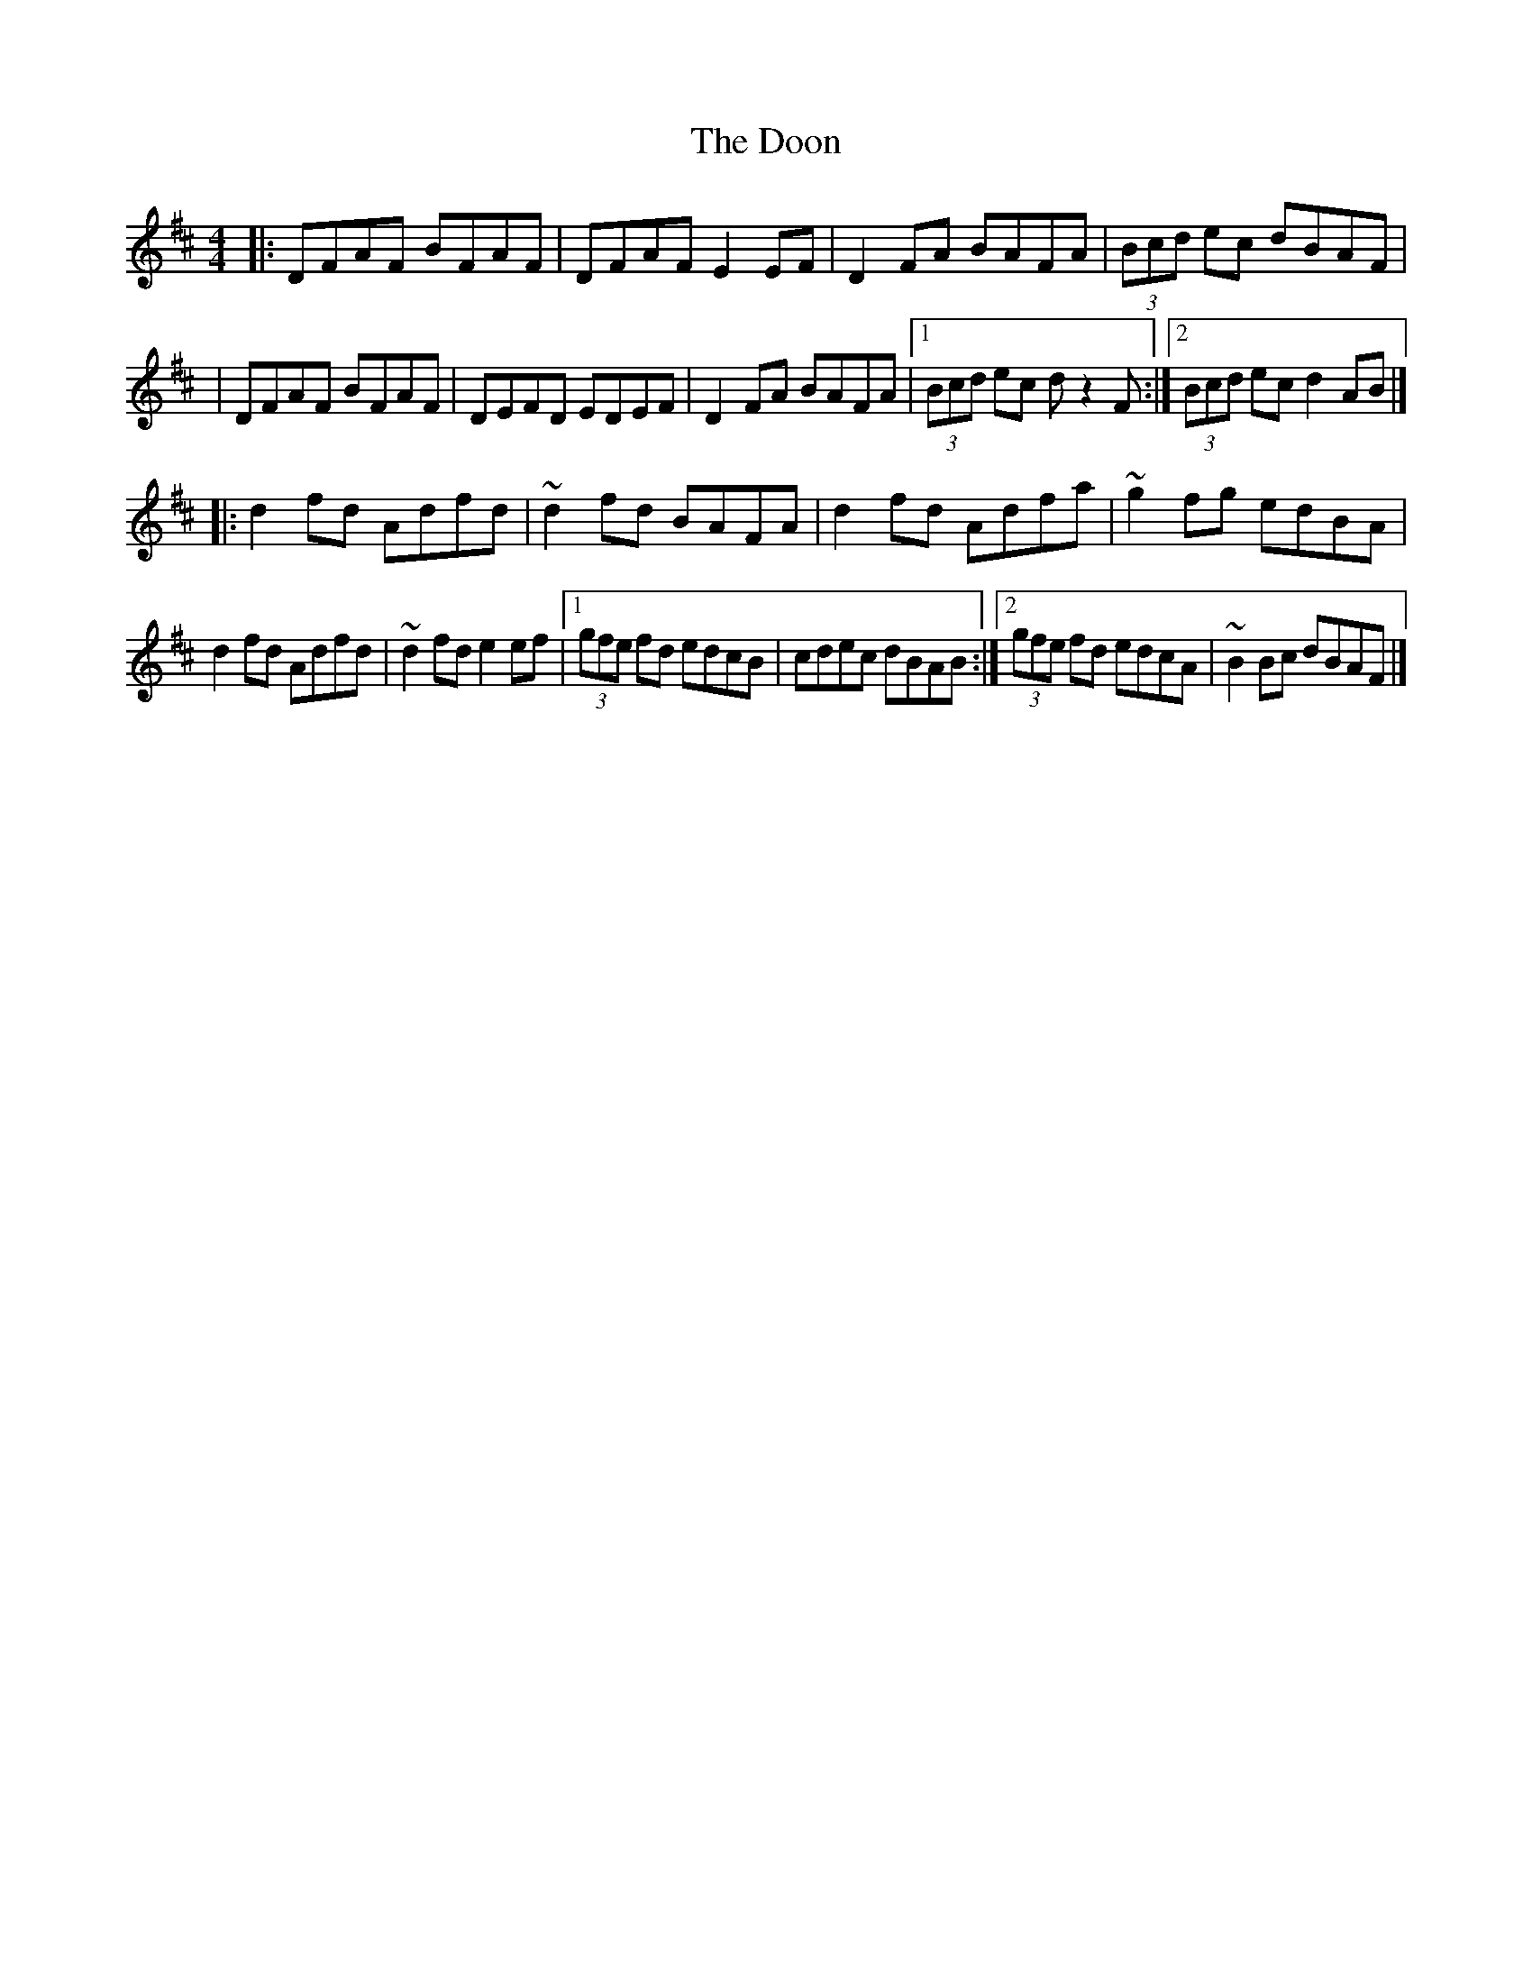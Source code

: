 X:1
T:The Doon
R:reel
M:4/4
L:1/8
K:D
|:DFAF BFAF|DFAF E2EF|D2FA BAFA|(3Bcd ec dBAF|
|DFAF BFAF|DEFD EDEF|D2FA BAFA|1 (3Bcd ec dz2F:|2 (3Bcd ec d2AB|]
|:d2fd Adfd|~d2 fd BAFA|d2fd Adfa|~g2 fg edBA|
d2fd Adfd|~d2 fd e2ef|1 (3gfe fd edcB|cdec dBAB:|2 (3gfe fd edcA|~B2 Bc dBAF|]